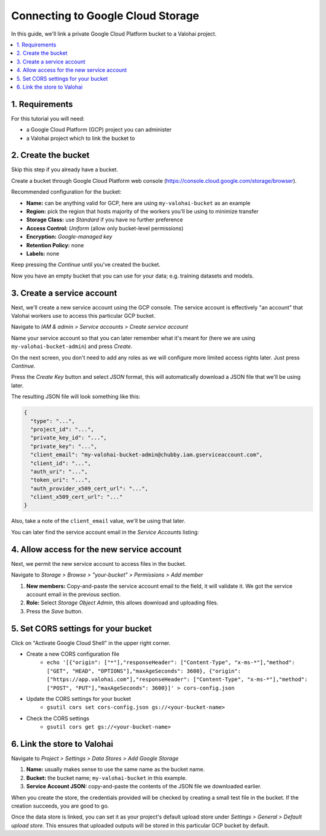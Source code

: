 .. meta::
    :description: How to link your Valohai project and a private Google Cloud Platform bucket containing your data science datasets.

Connecting to Google Cloud Storage
==================================

In this guide, we'll link a private Google Cloud Platform bucket to a Valohai project.

.. contents::
   :backlinks: none
   :local:

1. Requirements
~~~~~~~~~~~~~~~

For this tutorial you will need:

* a Google Cloud Platform (GCP) project you can administer
* a Valohai project which to link the bucket to

2. Create the bucket
~~~~~~~~~~~~~~~~~~~~

Skip this step if you already have a bucket.

.. thumbnail:: gcp-bucket-01.png
   :alt: Path to GCP bucket creation

Create a bucket through Google Cloud Platform web console (https://console.cloud.google.com/storage/browser).

.. thumbnail:: gcp-bucket-02.png
   :alt: Main steps of the GCP bucket creation

Recommended configuration for the bucket:

* **Name:** can be anything valid for GCP, here are using ``my-valohai-bucket`` as an example
* **Region:** pick the region that hosts majority of the workers you'll be using to minimize transfer
* **Storage Class:** use *Standard* if you have no further preference
* **Access Control:** *Uniform* (allow only bucket-level permissions)
* **Encryption:** *Google-managed key*
* **Retention Policy:** none
* **Labels:** none

Keep pressing the `Continue` until you've created the bucket.

.. thumbnail:: gcp-bucket-03.png
   :alt: An empty GCP bucket for models and datasets

Now you have an empty bucket that you can use for your data; e.g. training datasets and models.

3. Create a service account
~~~~~~~~~~~~~~~~~~~~~~~~~~~

Next, we'll create a new service account using the GCP console.
The service account is effectively "an account" that Valohai workers use to access this particular GCP bucket.

.. thumbnail:: gcp-bucket-04.png
   :alt: Path to service account creation

Navigate to `IAM & admin > Service accounts > Create service account`

.. thumbnail:: gcp-bucket-05.png
   :alt: The first step of service account creation

Name your service account so that you can later remember what it's meant for
(here we are using ``my-valohai-bucket-admin``) and press `Create`.

.. thumbnail:: gcp-bucket-06.png
   :alt: The second step of service account creation

On the next screen, you don't need to add any roles as we will configure more limited access rights later. Just press `Continue`.

.. thumbnail:: gcp-bucket-07.png
   :alt: The last step of service account creation

Press the `Create Key` button and select `JSON` format, this will automatically download a JSON file that we'll be using later.

The resulting JSON file will look something like this:

.. code-block:: json

    {
      "type": "...",
      "project_id": "...",
      "private_key_id": "...",
      "private_key": "...",
      "client_email": "my-valohai-bucket-admin@chubby.iam.gserviceaccount.com",
      "client_id": "...",
      "auth_uri": "...",
      "token_uri": "...",
      "auth_provider_x509_cert_url": "...",
      "client_x509_cert_url": "..."
    }

Also, take a note of the ``client_email`` value, we'll be using that later.

You can later find the service account email in the `Service Accounts` listing:

.. thumbnail:: gcp-bucket-08.png
   :alt: GCP console service account listing including emails

4. Allow access for the new service account
~~~~~~~~~~~~~~~~~~~~~~~~~~~~~~~~~~~~~~~~~~~

Next, we permit the new service account to access files in the bucket.

.. thumbnail:: gcp-bucket-09.png
   :alt: Path to bucket member management

Navigate to *Storage > Browse > "your-bucket" > Permissions > Add member*

.. thumbnail:: gcp-bucket-10.png
   :alt: Adding members to a GCP bucket

1. **New members:** Copy-and-paste the service account email to the field, it will validate it. We got the service account email in the previous section.
2. **Role:** Select `Storage Object Admin`, this allows download and uploading files.
3. Press the `Save` button.

5. Set CORS settings for your bucket
~~~~~~~~~~~~~~~~~~~~~~~~~~~~~~~~~~~~

Click on "Activate Google Cloud Shell" in the upper right corner.

* Create a new CORS configuration file
   * ``echo '[{"origin": ["*"],"responseHeader": ["Content-Type", "x-ms-*"],"method": ["GET", "HEAD", "OPTIONS"],"maxAgeSeconds": 3600}, {"origin": ["https://app.valohai.com"],"responseHeader": ["Content-Type", "x-ms-*"],"method": ["POST", "PUT"],"maxAgeSeconds": 3600}]' > cors-config.json``

* Update the CORS settings for your bucket 
   * ``gsutil cors set cors-config.json gs://<your-bucket-name>``

* Check the CORS settings
   * ``gsutil cors get gs://<your-bucket-name>``

6. Link the store to Valohai
~~~~~~~~~~~~~~~~~~~~~~~~~~~~

.. thumbnail:: gcp-bucket-valohai-01.png
   :alt: Path to Google Cloud Storage link page

Navigate to `Project > Settings > Data Stores > Add Google Storage`

.. thumbnail:: gcp-bucket-valohai-02.png
   :alt: How to fill fields when creating a Google Cloud Storage on Valohai

1. **Name:** usually makes sense to use the same name as the bucket name.
2. **Bucket:** the bucket name; ``my-valohai-bucket`` in this example.
3. **Service Account JSON:** copy-and-paste the contents of the JSON file we downloaded earlier.

.. thumbnail:: gcp-bucket-valohai-03.png
   :alt: Completed linking of a Google Cloud bucket

When you create the store, the credentials provided will be checked by creating a small test file in the bucket.
If the creation succeeds, you are good to go.

.. thumbnail:: gcp-bucket-valohai-04.png
   :alt: How to set the bucket as default upload store on Valohai

Once the data store is linked, you can set it as your project's default upload store under `Settings > General > Default upload store`.
This ensures that uploaded outputs will be stored in this particular GCP bucket by default.
